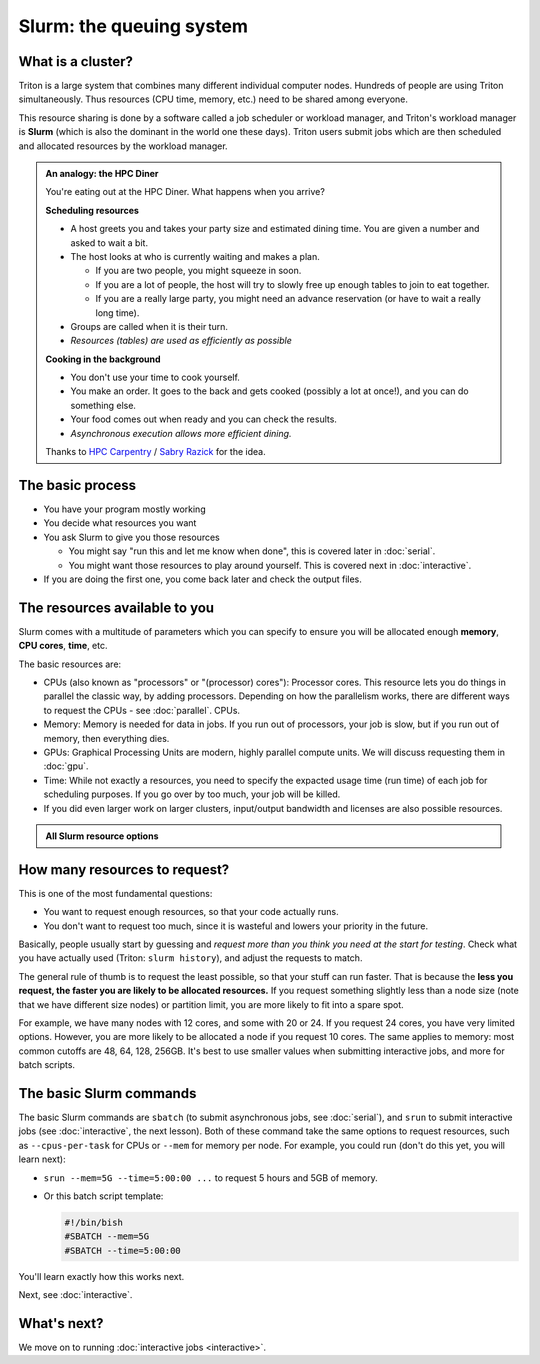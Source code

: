 Slurm: the queuing system
=========================

What is a cluster?
------------------

Triton is a large system that combines many different individual
computer nodes. Hundreds of people are using Triton simultaneously.
Thus resources (CPU time, memory, etc.) need to be shared among everyone.

This resource sharing is done by a software called a job scheduler or
workload manager, and Triton's workload manager is **Slurm** (which is
also the dominant in the world one these days).
Triton users submit jobs which are then scheduled and allocated
resources by the workload manager.

.. admonition:: An analogy: the HPC Diner

   You're eating out at the HPC Diner.  What happens when you arrive?

   **Scheduling resources**

   - A host greets you and takes your party size and estimated dining
     time.  You are given a number and asked to wait a bit.
   - The host looks at who is currently waiting and makes a plan.

     - If you are two people, you might squeeze in soon.
     - If you are a lot of people, the host will try to slowly free up
       enough tables to join to eat together.
     - If you are a really large party, you might need an advance
       reservation (or have to wait a really long time).

   - Groups are called when it is their turn.
   - *Resources (tables) are used as efficiently as possible*

   **Cooking in the background**

   - You don't use your time to cook yourself.
   - You make an order.  It goes to the back and gets cooked (possibly
     a lot at once!), and you can do something else.
   - Your food comes out when ready and you can check the results.
   - *Asynchronous execution allows more efficient dining.*

   Thanks to `HPC Carpentry
   <https://carpentries-incubator.github.io/hpc-intro/13-scheduler/index.html>`__
   / `Sabry Razick <https://github.com/Sabryr>`__ for the idea.


The basic process
-----------------

* You have your program mostly working
* You decide what resources you want
* You ask Slurm to give you those resources

  * You might say "run this and let me know when done", this is
    covered later in :doc:`serial`.
  * You might want those resources to play around yourself.  This is
    covered next in :doc:`interactive`.

* If you are doing the first one, you come back later and check the
  output files.



The resources available to you
------------------------------

Slurm comes with a multitude of parameters which you can specify to
ensure you will be allocated enough **memory**, **CPU cores**,
**time**, etc.

The basic resources are:

* CPUs (also known as "processors" or "(processor) cores"): Processor cores.  This resource lets you do things in parallel
  the classic way, by adding processors.  Depending on how the
  parallelism works, there are different ways to request the CPUs -
  see :doc:`parallel`.
  CPUs.
* Memory: Memory is needed for data in jobs.  If you run out of
  processors, your job is slow, but if you run out of memory, then
  everything dies.
* GPUs: Graphical Processing Units are modern, highly parallel compute
  units.  We will discuss requesting them in :doc:`gpu`.
* Time: While not exactly a resources, you need to specify the
  expacted usage time (run time) of each job for scheduling purposes.
  If you go over by too much, your job will be killed.
* If you did even larger work on larger clusters, input/output
  bandwidth and licenses are also possible resources.

.. admonition:: All Slurm resource options
   :class: toggle

   .. include:: ../ref/slurm.rst

.. seealso::

  As always, the :doc:`Triton quick reference <../ref/index>`

   This `upstream Slurm reference page
   <https://slurm.schedmd.com/sbatch.html>`_ covers the existing
   resource parameters and options you can use in both your
   interactive jobs and `batch jobs <serial>` which you will learn
   about in the next tutorial.



How many resources to request?
------------------------------

This is one of the most fundamental questions:

* You want to request enough resources, so that your code actually
  runs.
* You don't want to request too much, since it is wasteful and lowers
  your priority in the future.

Basically, people usually start by guessing and *request more than you
think you need at the start for testing*.  Check what you have
actually used (Triton: ``slurm history``), and adjust the requests to
match.

The general rule of thumb is to request the least possible, so that
your stuff can run faster. That is because the **less you request, the
faster you are likely to be allocated resources.** If you request
something slightly less than a node size (note that we have different
size nodes) or partition limit, you are more likely to fit into a
spare spot.

For example, we have many nodes with 12 cores, and some with 20 or 24.
If you request 24 cores, you have very limited options. However, you
are more likely to be allocated a node if you request 10 cores. The
same applies to memory: most common cutoffs are 48, 64, 128, 256GB.
It's best to use smaller values when submitting interactive jobs, and
more for batch scripts.



The basic Slurm commands
------------------------

The basic Slurm commands are ``sbatch`` (to submit asynchronous jobs,
see :doc:`serial`), and ``srun`` to submit interactive jobs (see
:doc:`interactive`, the next lesson).  Both of these command take the
same options to request resources, such as ``--cpus-per-task`` for
CPUs or ``--mem`` for memory per node.  For example, you could run
(don't do this yet, you will learn next):

* ``srun --mem=5G --time=5:00:00 ...`` to request 5 hours and 5GB of memory.
* Or this batch script template:

  .. code:: slurm

    #!/bin/bish
    #SBATCH --mem=5G
    #SBATCH --time=5:00:00

You'll learn exactly how this works next.

Next, see :doc:`interactive`.



What's next?
------------

We move on to running :doc:`interactive jobs <interactive>`.